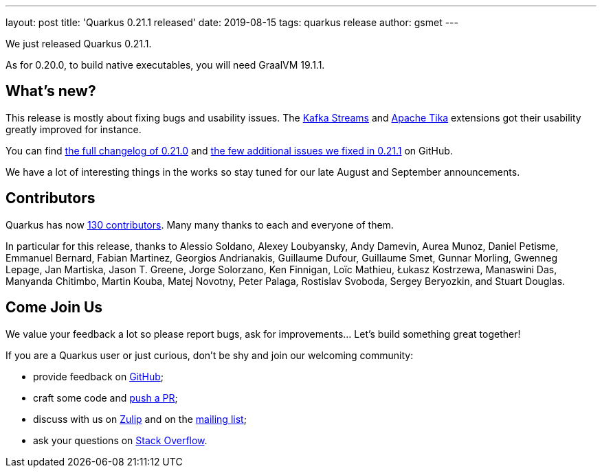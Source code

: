 ---
layout: post
title: 'Quarkus 0.21.1 released'
date: 2019-08-15
tags: quarkus release
author: gsmet
---

We just released Quarkus 0.21.1.

As for 0.20.0, to build native executables, you will need GraalVM 19.1.1.

== What's new?

This release is mostly about fixing bugs and usability issues. The link:/guides/kafka-streams-guide[Kafka Streams] and link:/guides/tika-guide[Apache Tika] extensions got their usability greatly improved for instance.

You can find https://github.com/quarkusio/quarkus/releases/tag/0.21.0[the full changelog of 0.21.0] and https://github.com/quarkusio/quarkus/releases/tag/0.21.1[the few additional issues we fixed in 0.21.1] on GitHub.

We have a lot of interesting things in the works so stay tuned for our late August and September announcements.

== Contributors

Quarkus has now https://github.com/quarkusio/quarkus/graphs/contributors[130 contributors].
Many many thanks to each and everyone of them.

In particular for this release, thanks to Alessio Soldano, Alexey Loubyansky, Andy Damevin, Aurea Munoz, Daniel Petisme, Emmanuel Bernard, Fabian Martinez, Georgios Andrianakis, Guillaume Dufour, Guillaume Smet, Gunnar Morling, Gwenneg Lepage, Jan Martiska, Jason T. Greene, Jorge Solorzano, Ken Finnigan, Loïc Mathieu, Łukasz Kostrzewa, Manaswini Das, Manyanda Chitimbo, Martin Kouba, Matej Novotny, Peter Palaga, Rostislav Svoboda, Sergey Beryozkin, and Stuart Douglas.

== Come Join Us

We value your feedback a lot so please report bugs, ask for improvements... Let's build something great together!

If you are a Quarkus user or just curious, don't be shy and join our welcoming community:

 * provide feedback on https://github.com/quarkusio/quarkus/issues[GitHub];
 * craft some code and https://github.com/quarkusio/quarkus/pulls[push a PR];
 * discuss with us on https://quarkusio.zulipchat.com/[Zulip] and on the https://groups.google.com/d/forum/quarkus-dev[mailing list];
 * ask your questions on https://stackoverflow.com/questions/tagged/quarkus[Stack Overflow].

